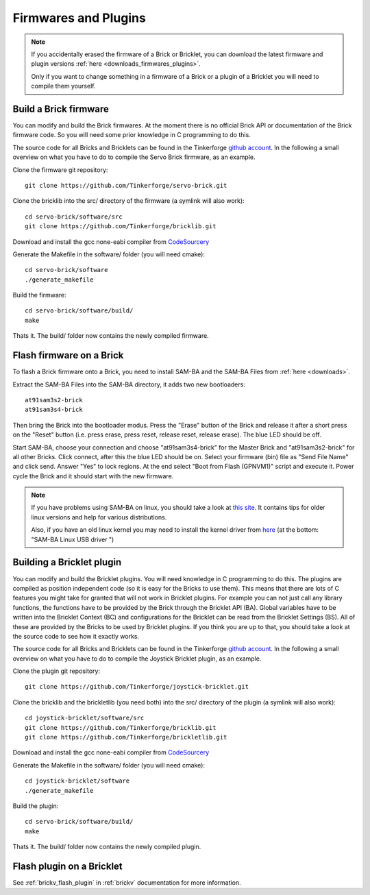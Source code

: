 .. _firmwares_and_plugins:

Firmwares and Plugins
=====================

.. note::

   If you accidentally erased the firmware of a Brick or Bricklet, you can 
   download the latest firmware and plugin versions 
   :ref:`here <downloads_firmwares_plugins>`.

   Only if you want to change something in a firmware of a Brick or a
   plugin of a Bricklet you will need to compile them yourself. 


Build a Brick firmware
----------------------

You can modify and build the Brick firmwares. At the moment there is no
official Brick API or documentation of the Brick firmware code. So you
will need some prior knowledge in C programming to do this.

The source code for all Bricks and Bricklets can be found in the Tinkerforge
`github account <https://github.com/Tinkerforge/>`__. In the following
a small overview on what you have to do to compile the Servo Brick firmware,
as an example.

Clone the firmware git repository::

 git clone https://github.com/Tinkerforge/servo-brick.git

Clone the bricklib into the src/ directory of the firmware (a symlink will also work)::

 cd servo-brick/software/src
 git clone https://github.com/Tinkerforge/bricklib.git

Download and install the gcc none-eabi compiler from 
`CodeSourcery <http://www.codesourcery.com/sgpp/lite/arm/portal/subscription?@template=lite>`_

Generate the Makefile in the software/ folder (you will need cmake)::

 cd servo-brick/software 
 ./generate_makefile

Build the firmware::

 cd servo-brick/software/build/
 make

Thats it. The build/ folder now contains the newly compiled firmware.

.. _flash_firmware_on_brick:

Flash firmware on a Brick
-------------------------

To flash a Brick firmware onto a Brick, you need to install SAM-BA
and the SAM-BA Files from :ref:`here <downloads>`.

Extract the SAM-BA Files into the SAM-BA directory, it adds two new
bootloaders::

 at91sam3s2-brick
 at91sam3s4-brick

Then bring the Brick into the bootloader modus. Press the "Erase" button of 
the Brick and release it after a short press on the "Reset" button
(i.e. press erase, press reset, release reset, release erase).
The blue LED should be off.

Start SAM-BA, choose your connection and choose "at91sam3s4-brick" for the 
Master Brick and "at91sam3s2-brick" for all other Bricks.
Click connect, after this the blue LED should be on. 
Select your firmware (bin) file as "Send File Name" and click send. 
Answer "Yes" to lock regions. At the end select "Boot from Flash (GPNVM1)"
script and execute it. Power cycle the Brick and it should start with the 
new firmware.

.. note::
 If you have problems using SAM-BA on linux, you should take a look at
 `this site <http://www.at91.com/linux4sam/bin/view/Linux4SAM/SoftwareTools>`__.
 It contains tips for older linux versions and help for various
 distributions.

 Also, if you have an old linux kernel you may need to install the kernel
 driver from 
 `here <http://www.embedded-it.de/en/microcontroller/eNet-sam7X.php>`__
 (at the bottom: "SAM-BA Linux USB driver ")


Building a Bricklet plugin
--------------------------

You can modify and build the Bricklet plugins. 
You will need knowledge in C programming to do this. The plugins are
compiled as position independent code (so it is easy for the Bricks to
use them). This means that there are lots of C features you might take
for granted that will not work in Bricklet plugins. For example you
can not just call any library functions, the functions have to be provided
by the Brick through the Bricklet API (BA). Global variables have to be
written into the Bricklet Context (BC) and configurations for the Bricklet 
can be read from the Bricklet Settings (BS). All of these are provided
by the Bricks to be used by Bricklet plugins. If you think you are up
to that, you should take a look at the source code to see how it exactly
works.

The source code for all Bricks and Bricklets can be found in the Tinkerforge
`github account <https://github.com/Tinkerforge/>`__. In the following
a small overview on what you have to do to compile the Joystick Bricklet 
plugin, as an example.

Clone the plugin git repository::

 git clone https://github.com/Tinkerforge/joystick-bricklet.git

Clone the bricklib and the brickletlib (you need both) into the src/ directory of the plugin (a symlink will also work)::

 cd joystick-bricklet/software/src
 git clone https://github.com/Tinkerforge/bricklib.git
 git clone https://github.com/Tinkerforge/brickletlib.git

Download and install the gcc none-eabi compiler from 
`CodeSourcery <http://www.codesourcery.com/sgpp/lite/arm/portal/subscription?@template=lite>`_

Generate the Makefile in the software/ folder (you will need cmake)::

 cd joystick-bricklet/software 
 ./generate_makefile

Build the plugin::

 cd servo-brick/software/build/
 make

Thats it. The build/ folder now contains the newly compiled plugin.


Flash plugin on a Bricklet
--------------------------

See :ref:`brickv_flash_plugin` in :ref:`brickv` documentation for more 
information.
